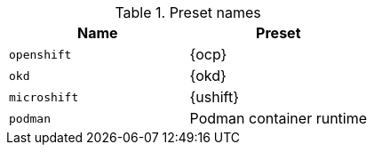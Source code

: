 .Preset names
|===
| Name | Preset

| `openshift`
| {ocp}

| `okd`
| {okd}

| `microshift`
| {ushift}

| `podman`
| Podman container runtime

|===
